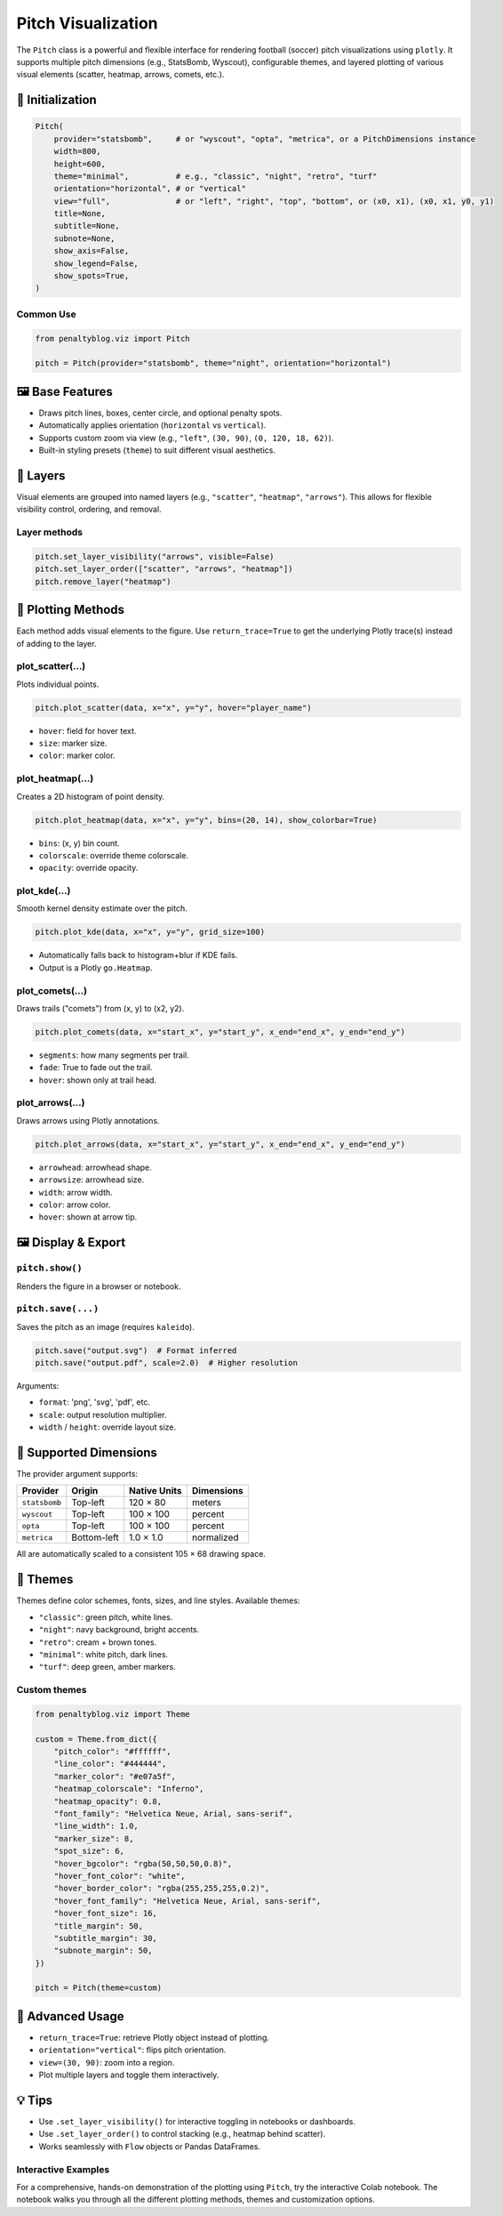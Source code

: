 ==================
Pitch Visualization
==================

.. raw:: html

   <a href="https://colab.research.google.com/drive/1xFfIdvmbFcjHlS_2eHEu3NxD-xLNrbpY?usp=sharing" target="_blank">
      <img src="https://colab.research.google.com/assets/colab-badge.svg" alt="Open in Colab">
   </a>
   <br><br>

The ``Pitch`` class is a powerful and flexible interface for rendering football (soccer) pitch visualizations using ``plotly``. It supports multiple pitch dimensions (e.g., StatsBomb, Wyscout), configurable themes, and layered plotting of various visual elements (scatter, heatmap, arrows, comets, etc.).

📐 Initialization
=================

.. code-block:: python

   Pitch(
       provider="statsbomb",     # or "wyscout", "opta", "metrica", or a PitchDimensions instance
       width=800,
       height=600,
       theme="minimal",          # e.g., "classic", "night", "retro", "turf"
       orientation="horizontal", # or "vertical"
       view="full",              # or "left", "right", "top", "bottom", or (x0, x1), (x0, x1, y0, y1)
       title=None,
       subtitle=None,
       subnote=None,
       show_axis=False,
       show_legend=False,
       show_spots=True,
   )

Common Use
----------

.. code-block:: python

   from penaltyblog.viz import Pitch

   pitch = Pitch(provider="statsbomb", theme="night", orientation="horizontal")

🖼 Base Features
================

- Draws pitch lines, boxes, center circle, and optional penalty spots.
- Automatically applies orientation (``horizontal`` vs ``vertical``).
- Supports custom zoom via view (e.g., ``"left"``, ``(30, 90)``, ``(0, 120, 18, 62)``).
- Built-in styling presets (``theme``) to suit different visual aesthetics.

🔁 Layers
=========

Visual elements are grouped into named layers (e.g., ``"scatter"``, ``"heatmap"``, ``"arrows"``). This allows for flexible visibility control, ordering, and removal.

Layer methods
-------------

.. code-block:: python

   pitch.set_layer_visibility("arrows", visible=False)
   pitch.set_layer_order(["scatter", "arrows", "heatmap"])
   pitch.remove_layer("heatmap")

🧰 Plotting Methods
===================

Each method adds visual elements to the figure. Use ``return_trace=True`` to get the underlying Plotly trace(s) instead of adding to the layer.

plot_scatter(...)
-----------------

Plots individual points.

.. code-block:: python

   pitch.plot_scatter(data, x="x", y="y", hover="player_name")

- ``hover``: field for hover text.
- ``size``: marker size.
- ``color``: marker color.

plot_heatmap(...)
-----------------

Creates a 2D histogram of point density.

.. code-block:: python

   pitch.plot_heatmap(data, x="x", y="y", bins=(20, 14), show_colorbar=True)

- ``bins``: (x, y) bin count.
- ``colorscale``: override theme colorscale.
- ``opacity``: override opacity.

plot_kde(...)
-------------

Smooth kernel density estimate over the pitch.

.. code-block:: python

   pitch.plot_kde(data, x="x", y="y", grid_size=100)

- Automatically falls back to histogram+blur if KDE fails.
- Output is a Plotly ``go.Heatmap``.

plot_comets(...)
----------------

Draws trails ("comets") from (x, y) to (x2, y2).

.. code-block:: python

   pitch.plot_comets(data, x="start_x", y="start_y", x_end="end_x", y_end="end_y")

- ``segments``: how many segments per trail.
- ``fade``: True to fade out the trail.
- ``hover``: shown only at trail head.

plot_arrows(...)
----------------

Draws arrows using Plotly annotations.

.. code-block:: python

   pitch.plot_arrows(data, x="start_x", y="start_y", x_end="end_x", y_end="end_y")

- ``arrowhead``: arrowhead shape.
- ``arrowsize``: arrowhead size.
- ``width``: arrow width.
- ``color``: arrow color.
- ``hover``: shown at arrow tip.

🖼 Display & Export
===================

``pitch.show()``
----------------

Renders the figure in a browser or notebook.

``pitch.save(...)``
-------------------

Saves the pitch as an image (requires ``kaleido``).

.. code-block:: python

   pitch.save("output.svg")  # Format inferred
   pitch.save("output.pdf", scale=2.0)  # Higher resolution

Arguments:

- ``format``: 'png', 'svg', 'pdf', etc.
- ``scale``: output resolution multiplier.
- ``width`` / ``height``: override layout size.

📏 Supported Dimensions
=======================

The provider argument supports:

+--------------+-------------+--------------+------------+
| Provider     | Origin      | Native Units | Dimensions |
+==============+=============+==============+============+
| ``statsbomb``| Top-left    | 120 × 80     | meters     |
+--------------+-------------+--------------+------------+
| ``wyscout``  | Top-left    | 100 × 100    | percent    |
+--------------+-------------+--------------+------------+
| ``opta``     | Top-left    | 100 × 100    | percent    |
+--------------+-------------+--------------+------------+
| ``metrica``  | Bottom-left | 1.0 × 1.0    | normalized |
+--------------+-------------+--------------+------------+

All are automatically scaled to a consistent 105 × 68 drawing space.

🎨 Themes
=========

Themes define color schemes, fonts, sizes, and line styles. Available themes:

- ``"classic"``: green pitch, white lines.
- ``"night"``: navy background, bright accents.
- ``"retro"``: cream + brown tones.
- ``"minimal"``: white pitch, dark lines.
- ``"turf"``: deep green, amber markers.

Custom themes
-------------

.. code-block:: python

   from penaltyblog.viz import Theme

   custom = Theme.from_dict({
       "pitch_color": "#ffffff",
       "line_color": "#444444",
       "marker_color": "#e07a5f",
       "heatmap_colorscale": "Inferno",
       "heatmap_opacity": 0.8,
       "font_family": "Helvetica Neue, Arial, sans-serif",
       "line_width": 1.0,
       "marker_size": 8,
       "spot_size": 6,
       "hover_bgcolor": "rgba(50,50,50,0.8)",
       "hover_font_color": "white",
       "hover_border_color": "rgba(255,255,255,0.2)",
       "hover_font_family": "Helvetica Neue, Arial, sans-serif",
       "hover_font_size": 16,
       "title_margin": 50,
       "subtitle_margin": 30,
       "subnote_margin": 50,
   })

   pitch = Pitch(theme=custom)

🧪 Advanced Usage
=================

- ``return_trace=True``: retrieve Plotly object instead of plotting.
- ``orientation="vertical"``: flips pitch orientation.
- ``view=(30, 90)``: zoom into a region.
- Plot multiple layers and toggle them interactively.

💡 Tips
=======

- Use ``.set_layer_visibility()`` for interactive toggling in notebooks or dashboards.
- Use ``.set_layer_order()`` to control stacking (e.g., heatmap behind scatter).
- Works seamlessly with ``Flow`` objects or Pandas DataFrames.

Interactive Examples
--------------------

For a comprehensive, hands-on demonstration of the plotting using ``Pitch``, try the interactive Colab notebook.
The notebook walks you through all the different plotting methods, themes and customization options.

.. raw:: html

   <a href="https://colab.research.google.com/drive/1xFfIdvmbFcjHlS_2eHEu3NxD-xLNrbpY?usp=sharing" target="_blank">
      <img src="https://colab.research.google.com/assets/colab-badge.svg" alt="Open in Colab">
   </a>
   <br><br>
